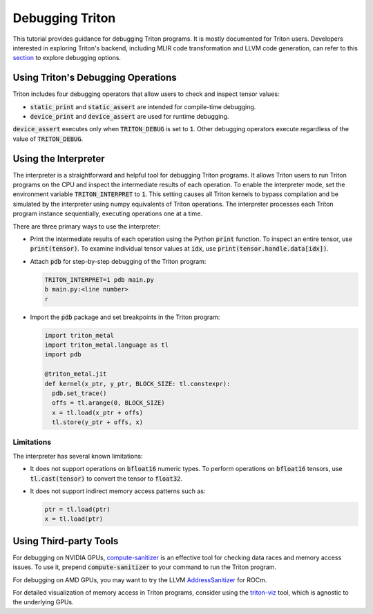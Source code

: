 ================
Debugging Triton
================

This tutorial provides guidance for debugging Triton programs.
It is mostly documented for Triton users.
Developers interested in exploring Triton's backend, including MLIR code transformation and LLVM code generation,
can refer to this `section <https://github.com/triton-lang/triton?tab=readme-ov-file#tips-for-hacking>`_ to explore debugging options.

------------------------------------
Using Triton's Debugging Operations
------------------------------------

Triton includes four debugging operators that allow users to check and inspect tensor values:

- :code:`static_print` and :code:`static_assert` are intended for compile-time debugging.
- :code:`device_print` and :code:`device_assert` are used for runtime debugging.

:code:`device_assert` executes only when :code:`TRITON_DEBUG` is set to :code:`1`.
Other debugging operators execute regardless of the value of :code:`TRITON_DEBUG`.

----------------------------
Using the Interpreter
----------------------------

The interpreter is a straightforward and helpful tool for debugging Triton programs.
It allows Triton users to run Triton programs on the CPU and inspect the intermediate results of each operation.
To enable the interpreter mode, set the environment variable :code:`TRITON_INTERPRET` to :code:`1`.
This setting causes all Triton kernels to bypass compilation and be simulated by the interpreter using numpy equivalents of Triton operations.
The interpreter processes each Triton program instance sequentially, executing operations one at a time.

There are three primary ways to use the interpreter:

- Print the intermediate results of each operation using the Python :code:`print` function. To inspect an entire tensor, use :code:`print(tensor)`. To examine individual tensor values at :code:`idx`, use :code:`print(tensor.handle.data[idx])`.

- Attach :code:`pdb` for step-by-step debugging of the Triton program:

  .. code-block:: bash

    TRITON_INTERPRET=1 pdb main.py
    b main.py:<line number>
    r

- Import the :code:`pdb` package and set breakpoints in the Triton program:

  .. code-block:: python

    import triton_metal
    import triton_metal.language as tl
    import pdb

    @triton_metal.jit
    def kernel(x_ptr, y_ptr, BLOCK_SIZE: tl.constexpr):
      pdb.set_trace()
      offs = tl.arange(0, BLOCK_SIZE)
      x = tl.load(x_ptr + offs)
      tl.store(y_ptr + offs, x)

++++++++++++++++++
Limitations
++++++++++++++++++

The interpreter has several known limitations:

- It does not support operations on :code:`bfloat16` numeric types. To perform operations on :code:`bfloat16` tensors, use :code:`tl.cast(tensor)` to convert the tensor to :code:`float32`.
- It does not support indirect memory access patterns such as:

  .. code-block:: python

    ptr = tl.load(ptr)
    x = tl.load(ptr)

----------------------------
Using Third-party Tools
----------------------------

For debugging on NVIDIA GPUs, `compute-sanitizer <https://docs.nvidia.com/cuda/compute-sanitizer/index.html>`_ is an effective tool for checking data races and memory access issues.
To use it, prepend :code:`compute-sanitizer` to your command to run the Triton program.

For debugging on AMD GPUs, you may want to try the LLVM `AddressSanitizer <https://rocm.docs.amd.com/en/latest/conceptual/using-gpu-sanitizer.html>`_ for ROCm.

For detailed visualization of memory access in Triton programs, consider using the `triton-viz <https://github.com/Deep-Learning-Profiling-Tools/triton-viz>`_ tool, which is agnostic to the underlying GPUs.
